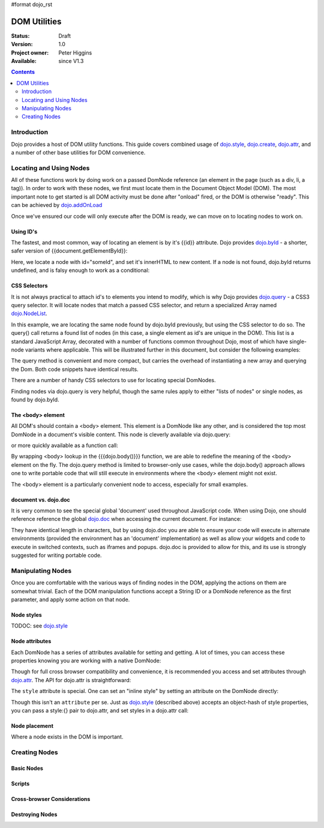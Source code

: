 #format dojo_rst

DOM Utilities
=============

:Status: Draft
:Version: 1.0
:Project owner: Peter Higgins
:Available: since V1.3

.. contents::
   :depth: 2

============
Introduction
============

Dojo provides a host of DOM utility functions. This guide covers combined usage of `dojo.style <dojo/style>`_, `dojo.create <dojo/create>`_, `dojo.attr <dojo/attr>`_, and a number of other base utilities for DOM convenience. 

========================
Locating and Using Nodes
========================

All of these functions work by doing work on a passed DomNode reference (an element in the page (such as a div, li, a tag)). In order to work with these nodes, we first must locate them in the Document Object Model (DOM). The most important note to get started is all DOM activity must be done after "onload" fired, or the DOM is otherwise "ready". This can be achieved by `dojo.addOnLoad <dojo/addOnLoad>`_

.. code-block :: javascript
  :linenos:

  dojo.addOnLoad(function(){
      console.log("page ready, can modify DOM anytime after this");
  }); 

Once we've ensured our code will only execute after the DOM is ready, we can move on to locating nodes to work on.

Using ID's
----------

The fastest, and most common, way of locating an element is by it's {{id}} attribute. Dojo provides `dojo.byId <dojo/byId>`_ - a shorter, safer version of {{document.getElementById}}:

.. code-block :: javascript
  :linenos:

  dojo.addOnLoad(function(){
      var n = dojo.byId("someId");
      n.innerHTML = "Hi, World";
  }); 

Here, we locate a node with id="someId", and set it's innerHTML to new content. If a node is not found, dojo.byId returns undefined, and is falsy enough to work as a conditional:

.. code-block :: javascript
  :linenos:

  var n = dojo.byId("someId");
  if(n){ /* it exists! */ }

CSS Selectors
-------------

It is not always practical to attach id's to elements you intend to modify, which is why Dojo provides `dojo.query <dojo/query>`_ - a CSS3 query selector. It will locate nodes that match a passed CSS selector, and return a specialized Array named `dojo.NodeList <dojo/NodeList>`_. 

.. code-block :: javascript
  :linenos:

  dojo.addOnLoad(function(){
      var list = dojo.query("#someId");
  });

In this example, we are locating the same node found by dojo.byId previously, but using the CSS selector to do so. The query() call returns a found list of nodes (in this case, a single element as id's are unique in the DOM). This list is a standard JavaScript Array, decorated with a number of functions common throughout Dojo, most of which have single-node variants where applicable. This will be illustrated further in this document, but consider the following examples:

.. code-block :: javascript
  :linenos:

  dojo.addOnLoad(function(){

      // find a node byId, change the id, and set the color red
      dojo.query("#someId").attr("id","newId").style("color","red");

      // find a node byId, change the id, and set the color red
      var n = dojo.byId("someId");
      dojo.attr(n, "id", "newId");
      dojo.style(n, "color", "red");

  });

The query method is convenient and more compact, but carries the overhead of instantiating a new array and querying the Dom. Both code snippets have identical results. 

There are a number of handy CSS selectors to use for locating special DomNodes. 

.. code-block :: javascript
  :linenos:

  // by class
  dojo.query(".someClass");
  // by attributes
  dojo.query("[name^='link']");
  // by tag type
  dojo.query("div");
  // first-children
  dojo.query("ul > li");
  // odd table rows:
  dojo.query("table tr:nth-child(odd)");
  // scoped to some other node as parent
  dojo.query("a.link", "someNode"); 

Finding nodes via dojo.query is very helpful, though the same rules apply to either "lists of nodes" or single nodes, as found by dojo.byId. 

The <body> element
------------------

All DOM's should contain a <body> element. This element is a DomNode like any other, and is considered the top most DomNode in a document's visible content. This node is cleverly available via dojo.query:

.. code-block :: javascript
  :linenos:

  dojo.addOnLoad(function(){ dojo.query("body").addClass("tundra") });

or more quickly available as a function call:

.. code-block :: javascript
  :linenos:

  dojo.addOnLoad(function(){ 
      dojo.addClass(dojo.body(), "tundra");
  });

By wrapping <body> lookup in the {{{dojo.body()}}} function, we are able to redefine the meaning of the <body> element on the fly. The dojo.query method is limited to browser-only use cases, while the dojo.body() approach allows one to write portable code that will still execute in environments where the <body> element might not exist. 

The <body> element is a particularly convenient node to access, especially for small examples.

document vs. dojo.doc
---------------------

It is very common to see the special global 'document' used throughout JavaScript code. When using Dojo, one should reference reference the global `dojo.doc <dojo/doc>`_ when accessing the current document. For instance:

.. code-block :: javascript
  :linenos:

  // use
  dojo.doc.createElement("div");
  var h = dojo.doc.getElementsByTagNam("head")[0];

  // instead of
  document.createElement("div");
  var s = dojo.doc.getElementsByTagNam("head")[0];

  // though, to just create, this is best:
  dojo.create("div");

They have identical length in characters, but by using dojo.doc you are able to ensure your code will execute in alternate environments (provided the environment has an 'document' implementation) as well as allow your widgets and code to execute in switched contexts, such as iframes and popups. dojo.doc is provided to allow for this, and its use is strongly suggested for writing portable code.

==================
Manipulating Nodes
==================

Once you are comfortable with the various ways of finding nodes in the DOM, applying the actions on them are somewhat trivial. Each of the DOM manipulation functions accept a String ID or a DomNode reference as the first parameter, and apply some action on that node. 

Node styles
-----------

TODOC: see `dojo.style <dojo/style>`_

Node attributes
---------------

Each DomNode has a series of attributes available for setting and getting. A lot of times, you can access these properties knowing you are working with a native DomNode:

.. code-block :: javascript
  :linenos:

  var n = dojo.byId("foo");
  console.log(n.id == "foo"); // true

Though for full cross browser compatibility and convenience, it is recommended you access and set attributes through `dojo.attr <dojo/attr>`_. The API for dojo.attr is straightforward:

.. code-block :: javascript
  :linenos:

  // set some node to have a new id
  dojo.attr(someNode, "id", "newId");

  // get the id of a node reference
  var id = dojo.attr(someNode, "id"); 

  // set multiple attributes at once:
  dojo.attr(someNode, {
      id:"newId", 
      onclick: function(e){ /* handler code */ }
  });

The ``style`` attribute is special. One can set an "inline style" by setting an attribute on the DomNode directly:

.. code-block :: html
  :linenos:

     <div style="padding:3px; color:red; height:123px">Lorem, baby!</div>

Though this isn't an ``attribute`` per se. Just as `dojo.style <dojo/style>`_ (described above) accepts an object-hash of style properties, you can pass a style:{} pair to dojo.attr, and set styles in a dojo.attr call:

.. code-block :: javascript
  :linenos:

  dojo.attr(someNode, {
      name:"bar",
      style:{
          color:"#ededed", fontSize:"13pt"
      },
      id:"newId"
  });
 
Node placement
--------------

Where a node exists in the DOM is important. 

==============
Creating Nodes
==============

Basic Nodes
-----------

Scripts
-------

Cross-browser Considerations
----------------------------

Destroying Nodes
----------------
